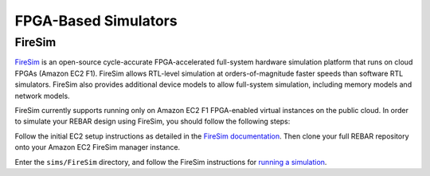 FPGA-Based Simulators
==============================

FireSim
-----------------------

`FireSim <https://fires.im/>`__ is an open-source cycle-accurate FPGA-accelerated full-system hardware simulation platform that runs on cloud FPGAs (Amazon EC2 F1).
FireSim allows RTL-level simulation at orders-of-magnitude faster speeds than software RTL simulators.
FireSim also provides additional device models to allow full-system simulation, including memory models and network models.

FireSim currently supports running only on Amazon EC2 F1 FPGA-enabled virtual instances on the public cloud.
In order to simulate your REBAR design using FireSim, you should follow the following steps:

Follow the initial EC2 setup instructions as detailed in the `FireSim documentation  <http://docs.fires.im/en/latest/Initial-Setup/index.html>`__.
Then clone your full REBAR repository onto your Amazon EC2 FireSim manager instance.

Enter the ``sims/FireSim`` directory, and follow the FireSim instructions for `running a simulation <http://docs.fires.im/en/latest/Running-Simulations-Tutorial/index.html>`__.
